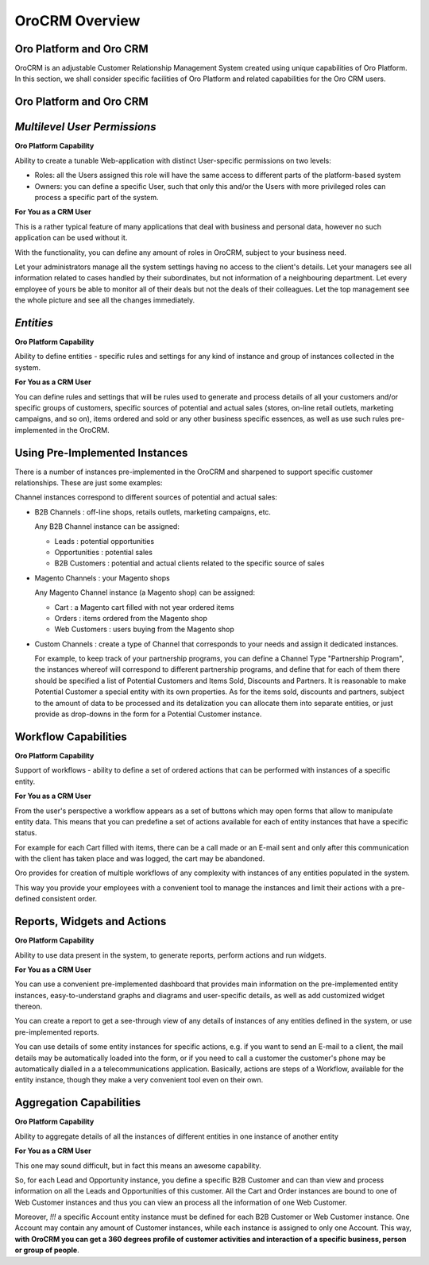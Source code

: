 
OroCRM Overview
===============

Oro Platform and Oro CRM
------------------------

OroCRM is an adjustable Customer Relationship Management System created using unique capabilities of Oro Platform. In 
this section, we shall consider specific facilities of Oro Platform and related capabilities for the Oro CRM users.

Oro Platform and Oro CRM
------------------------


*Multilevel User Permissions*
----------------------------

**Oro Platform Capability**

Ability to create a tunable Web-application with distinct User-specific permissions on two levels:

- Roles: all the Users assigned this role will have the same access to different parts of the platform-based system
- Owners: you can define a specific User, such that only this and/or the Users with more privileged roles can process a 
  specific part of the system.
  
**For You as a CRM User**
    
This is a rather typical feature of many applications that deal with business and personal data, however no such
application can be used without it.

With the functionality, you can define any amount of roles in OroCRM, subject to your business need. 

Let your administrators manage all the system settings having no access to the client's details. Let your managers see 
all information related to cases handled by their subordinates, but not information of a neighbouring department. Let 
every employee of yours be able to monitor all of their deals but not the deals of their colleagues. Let the top 
management see the whole picture and see all the changes immediately.

*Entities*
----------

**Oro Platform Capability**

Ability to define entities - specific rules and settings for any kind of instance and group of instances collected in 
the system.

**For You as a CRM User**
   
You can define rules and settings that will be rules used to generate and process details of all your customers and/or 
specific groups of customers, specific sources of potential and actual sales (stores, on-line retail outlets, marketing 
campaigns, and so on), items ordered and sold or any other business specific essences, as well as use such rules 
pre-implemented in the OroCRM.

Using Pre-Implemented Instances
-------------------------------

There is a number of instances pre-implemented in the OroCRM and sharpened to support specific customer relationships.
These are just some examples:

Channel instances correspond to different sources of potential and actual sales:

- B2B Channels : off-line shops, retails outlets, marketing campaigns, etc.

  Any B2B Channel instance can be assigned:

  - Leads : potential opportunities

  - Opportunities : potential sales

  - B2B Customers : potential and actual clients related to the specific source of sales  

- Magento Channels : your Magento shops

  Any Magento Channel instance (a Magento shop) can be assigned:

  - Cart : a Magento cart filled with not year ordered items

  - Orders : items ordered from the Magento shop

  - Web Customers : users buying from the Magento shop  

- Custom Channels : create a type of Channel that corresponds to your needs and assign it dedicated instances.

  For example, to keep track of your partnership programs, you can define a Channel Type "Partnership Program", the 
  instances whereof will correspond to different partnership programs, and define that for each of them there should be
  specified a list of Potential Customers and Items Sold, Discounts and Partners.
  It is reasonable to make Potential Customer a special entity with its own properties.
  As for the items sold, discounts and partners, subject to the amount of data to be processed and its detalization you 
  can allocate them into separate entities, or just provide as drop-downs in the form for a Potential Customer instance.

  
Workflow Capabilities
---------------------

**Oro Platform Capability**

Support of workflows - ability to define a set of ordered actions that can be performed with instances of a specific
entity.

**For You as a CRM User**

From the user's perspective a workflow appears as a set of buttons which may open forms that allow to manipulate entity 
data. This means that you can predefine a set of actions available for each of entity instances that have a specific 
status. 

For example for each Cart filled with items, there can be a call made or an E-mail sent and only after this 
communication with the client has taken place and was logged, the cart may be abandoned.

Oro provides for creation of multiple workflows of any complexity with instances of any entities populated in the 
system.

This way you provide your employees with a convenient tool to manage the instances and limit their actions with 
a pre-defined consistent order.


Reports, Widgets and Actions
----------------------------

**Oro Platform Capability**

Ability to use data present in the system, to generate reports, perform actions and run widgets.

**For You as a CRM User**

You can use a convenient pre-implemented dashboard that provides main information on the pre-implemented entity 
instances, easy-to-understand graphs and diagrams and user-specific details, as well as add customized widget thereon. 

You can create a report to get a see-through view of any details of instances of any entities defined in the system, or
use pre-implemented reports.

You can use details of some entity instances for specific actions, e.g. if you want to send an E-mail to a client, the 
mail details may be automatically loaded into the form, or if you need to call a customer the customer's phone may be 
automatically dialled in a a telecommunications application. Basically, actions are steps of a Workflow, available for 
the entity instance, though they make a very convenient tool even on their own.

  
Aggregation Capabilities
------------------------

**Oro Platform Capability**

Ability to aggregate details of all the instances of different entities in one instance of another entity

**For You as a CRM User**

This one may sound difficult, but in fact this means an awesome capability. 

So, for each Lead and Opportunity instance, you define a specific B2B Customer and can than view and process information
on all the Leads and Opportunities of this customer. All the Cart and Order instances are bound to one of Web Customer 
instances and thus you can view an process all the information of one Web Customer.

Moreover, *!!!* a specific Account entity instance must be defined for each B2B Customer or Web Customer instance.
One Account may contain any amount of Customer instances, while each instance is assigned to only one Account.
This way, **with OroCRM you can get a 360 degrees profile of customer activities and interaction 
of a specific business, person or group of people**.